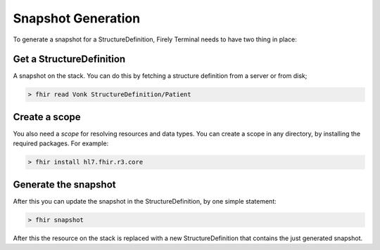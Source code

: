 Snapshot Generation
===================

To generate a snapshot for a StructureDefinition, Firely Terminal needs to have
two thing in place:

Get a StructureDefinition
~~~~~~~~~~~~~~~~~~~~~~~~~~~~

A snapshot on the stack. You can do this by fetching a structure
definition from a server or from disk;

.. code-block:: Bash

     > fhir read Vonk StructureDefinition/Patient

Create a scope
~~~~~~~~~~~~~~~~~

You also need a *scope* for resolving resources and data types. You can
create a scope in any directory, by installing the required packages.
For example:

.. code-block:: Bash

     > fhir install hl7.fhir.r3.core

Generate the snapshot
~~~~~~~~~~~~~~~~~~~~~

After this you can update the snapshot in the StructureDefinition, by
one simple statement:

.. code-block:: Bash

     > fhir snapshot

After this the resource on the stack is replaced with a new
StructureDefinition that contains the just generated snapshot.
